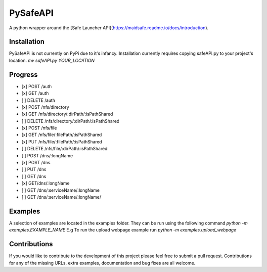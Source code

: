 PySafeAPI
=========

A python wrapper around the [Safe Launcher API](https://maidsafe.readme.io/docs/introduction).

Installation
------------

PySafeAPI is not currently on PyPi due to it's infancy.  Installation currently requires copying safeAPI.py to your project's location.
`mv safeAPI.py YOUR_LOCATION`

Progress
--------

- [x] POST /auth
- [x] GET /auth
- [ ] DELETE /auth
- [x] POST /nfs/directory
- [x] GET /nfs/directory/:dirPath/:isPathShared
- [ ] DELETE /nfs/directory/:dirPath/:isPathShared
- [x] POST /nfs/file
- [x] GET /nfs/file/:filePath/:isPathShared
- [x] PUT /nfs/file/:filePath/:isPathShared
- [ ] DELETE /nfs/file/:dirPath/:isPathShared
- [ ] POST /dns/:longName
- [x] POST /dns
- [ ] PUT /dns
- [ ] GET /dns
- [x] GET/dns/:longName
- [ ] GET /dns/:serviceName/:longName
- [ ] GET /dns/:serviceName/:longName/

Examples
--------

A selection of examples are located in the examples folder.  They can be run using the following command 
`python -m examples.EXAMPLE_NAME`
E.g To run the upload webpage example run
`python -m examples.upload_webpage`

Contributions
-------------

If you would like to contribute to the development of this project please feel free to submit a pull request.  Contributions for any of the missing URLs, extra examples, documentation and bug fixes are all welcome.

